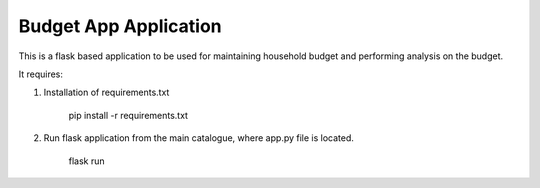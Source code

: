 Budget App Application
========================

This is a flask based application to be used for maintaining household budget and performing analysis on the budget.

It requires:

1) Installation of requirements.txt 

     pip install -r requirements.txt

2) Run flask application from the main catalogue, where app.py file is located.

    flask run
